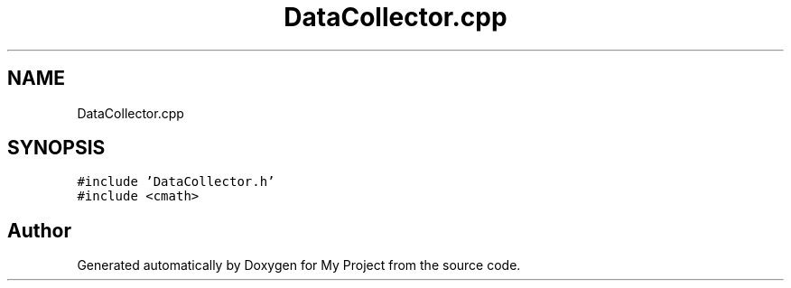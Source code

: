 .TH "DataCollector.cpp" 3 "Thu Nov 29 2018" "My Project" \" -*- nroff -*-
.ad l
.nh
.SH NAME
DataCollector.cpp
.SH SYNOPSIS
.br
.PP
\fC#include 'DataCollector\&.h'\fP
.br
\fC#include <cmath>\fP
.br

.SH "Author"
.PP 
Generated automatically by Doxygen for My Project from the source code\&.
